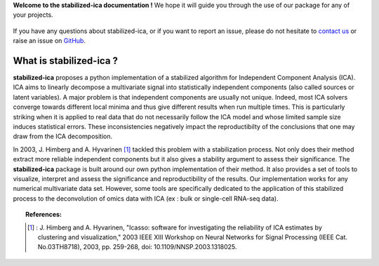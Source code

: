 **Welcome to the stabilized-ica documentation !** We hope it will guide you through the use of our package for any of your projects.

.. figure:: images/full_logo.png
   :align: center

If you have any questions about stabilized-ica, or if you want to report an issue, please do not hesitate to `contact us <about.html#contact-us>`_ or raise an issue on `GitHub <https://github.com/ncaptier/stabilized-ica/issues>`_.

What is stabilized-ica ?
------------------------
**stabilized-ica** proposes a python implementation of a stabilized algorithm for Independent Component Analysis (ICA). ICA aims to linearly decompose a multivariate signal into statistically independent components (also called sources or latent variables). 
A major problem is that independent components are usually not unique. Indeed, most ICA solvers converge towards different local minima and thus give different results when run multiple times. This is particularly striking when it is applied to real data 
that do not necessarily follow the ICA model and whose limited sample size induces statistical errors. These inconsistencies negatively impact the reproductibilty of the conclusions that one may draw from the ICA decomposition. 

In 2003, J. Himberg and A. Hyvarinen [1]_ tackled this problem with a stabilization process. Not only does their method extract more reliable independent components but it also gives a stability argument to assess their significance. The **stabilized-ica** 
package is built around our own python implementation of their method. It also provides a set of tools to visualize, interpret and assess the significance and reproductibility of the results. Our implementation works for any numerical multivariate data set. 
However, some tools are specifically dedicated to the application of this stabilized process to the deconvolution of omics data with ICA (ex : bulk or single-cell RNA-seq data).

.. topic:: References:

   .. [1] : J. Himberg and A. Hyvarinen, "Icasso: software for investigating the reliability of ICA estimates by clustering and visualization," 2003 IEEE XIII Workshop on Neural Networks for Signal Processing (IEEE Cat. No.03TH8718), 2003, pp. 259-268, doi: 10.1109/NNSP.2003.1318025.


